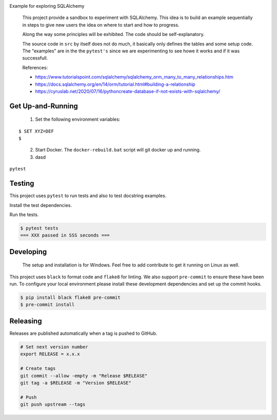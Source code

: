 .. image:: https://img.shields.io/pypi/status/SQLAlchemyExample
    :alt: PyPI - Status

.. image:: https://img.shields.io/pypi/wheel/SQLAlchemyExample
    :alt: PyPI - Wheel

.. image:: https://img.shields.io/pypi/pyversions/SQLAlchemyExample
    :alt: PyPI - Python Version

.. image:: https://img.shields.io/github/v/release/hendrikdutoit/SQLAlchemyExample
    :alt: GitHub release (latest by date)

.. image:: https://img.shields.io/github/license/hendrikdutoit/SQLAlchemyExample
    :alt: License

.. image:: https://img.shields.io/github/issues-raw/hendrikdutoit/SQLAlchemyExample
    :alt: GitHub issues

.. image:: https://img.shields.io/pypi/dm/SQLAlchemyExample
    :alt: PyPI - Downloads

.. image:: https://img.shields.io/github/search/hendrikdutoit/SQLAlchemyExample/GitHub
    :alt: GitHub Searches

.. image:: https://img.shields.io/codecov/c/gh/hendrikdutoit/SQLAlchemyExample
    :alt: CodeCov
    :target: https://app.codecov.io/gh/hendrikdutoit/SQLAlchemyExample

.. image:: https://img.shields.io/github/workflow/status/hendrikdutoit/SQLAlchemyExample/Pre-Commit
    :alt: GitHub Actions - Pre-Commit
    :target: https://github.com/hendrikdutoit/SQLAlchemyExample/actions/workflows/pre-commit.yaml

.. image:: https://img.shields.io/github/workflow/status/hendrikdutoit/SQLAlchemyExample/CI
    :alt: GitHub Actions - CI
    :target: https://github.com/hendrikdutoit/SQLAlchemyExample/actions/workflows/ci.yaml

.. image:: https://img.shields.io/pypi/v/SQLAlchemyExample
    :alt: PyPi

Example for exploring SQLAlchemy

    This project provide a sandbox to experiment with SQLAlchemy. This idea is to build an example sequentially in steps to give new users the idea on where to start and how to progress.

    Along the way some principles will be exhibited. The code should be self-explanatory.

    The source code in ``src`` by itself does not do much, it basically only defines the tables and some setup code.  The "examples" are in the the ``pytest's`` since we are experimenting to see howe it works and if it was successfull.


    References:

    - https://www.tutorialspoint.com/sqlalchemy/sqlalchemy_orm_many_to_many_relationships.htm
    - https://docs.sqlalchemy.org/en/14/orm/tutorial.html#building-a-relationship
    - https://cyruslab.net/2020/07/16/pythoncreate-database-if-not-exists-with-sqlalchemy/

==================
Get Up-and-Running
==================

    1. Set the following environment variables:
::

$ SET XYZ=DEF
$

    2. Start Docker.  The ``docker-rebuild.bat`` script will git docker up and running.
    3. dasd

``pytest``

=======
Testing
=======

This project uses ``pytest`` to run tests and also to test docstring examples.

Install the test dependencies.

.. code-block::bash

    $ pip install -r requirements_test.txt




Run the tests.

.. code-block:: bash

    $ pytest tests
    === XXX passed in SSS seconds ===

==========
Developing
==========
    The setup and installation is for Windows.  Feel free to add contribute to get it running on Linux as well.

This project uses ``black`` to format code and ``flake8`` for linting. We also support ``pre-commit`` to ensure these have been run. To configure your local environment please install these development dependencies and set up the commit hooks.

.. code-block:: bash

    $ pip install black flake8 pre-commit
    $ pre-commit install

=========
Releasing
=========

Releases are published automatically when a tag is pushed to GitHub.

.. code-block:: bash

    # Set next version number
    export RELEASE = x.x.x

    # Create tags
    git commit --allow -empty -m "Release $RELEASE"
    git tag -a $RELEASE -m "Version $RELEASE"

    # Push
    git push upstream --tags
